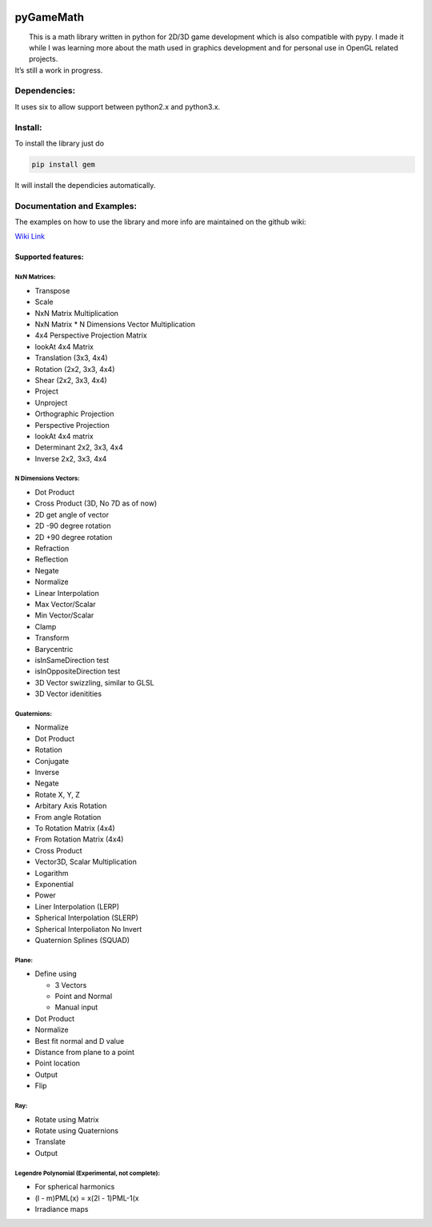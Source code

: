 |ScreenShot|

pyGameMath |Build Status| |Code Health| |Codacy Badge|
======================================================

|  This is a math library written in python for 2D/3D game development   
  which is also compatible with pypy. I made it while I was learning
  more about the math used in graphics development and for personal use
  in OpenGL related projects.
| It’s still a work in progress.

Dependencies:
-------------
It uses six to allow support between python2.x and python3.x.

Install:
--------
To install the library just do

.. code:: Python

    pip install gem

It will install the dependicies automatically.

Documentation and Examples:
---------------------------
The examples on how to use the library and more info are maintained on the github wiki:

`Wiki Link <https://github.com/explosiveduck/pyGameMath/wiki>`_

Supported features:
~~~~~~~~~~~~~~~~~~~

NxN Matrices:
'''''''''''''

-  Transpose
-  Scale
-  NxN Matrix Multiplication
-  NxN Matrix \* N Dimensions Vector Multiplication
-  4x4 Perspective Projection Matrix
-  lookAt 4x4 Matrix
-  Translation (3x3, 4x4)
-  Rotation (2x2, 3x3, 4x4)
-  Shear (2x2, 3x3, 4x4)
-  Project
-  Unproject
-  Orthographic Projection
-  Perspective Projection
-  lookAt 4x4 matrix
-  Determinant 2x2, 3x3, 4x4
-  Inverse 2x2, 3x3, 4x4

N Dimensions Vectors:
'''''''''''''''''''''

-  Dot Product
-  Cross Product (3D, No 7D as of now)
-  2D get angle of vector
-  2D -90 degree rotation
-  2D +90 degree rotation
-  Refraction
-  Reflection
-  Negate
-  Normalize
-  Linear Interpolation
-  Max Vector/Scalar
-  Min Vector/Scalar
-  Clamp
-  Transform 
-  Barycentric 
-  isInSameDirection test
-  isInOppositeDirection test
-  3D Vector swizzling, similar to GLSL
-  3D Vector idenitities

Quaternions:
''''''''''''

-  Normalize
-  Dot Product
-  Rotation
-  Conjugate
-  Inverse
-  Negate
-  Rotate X, Y, Z
-  Arbitary Axis Rotation
-  From angle Rotation
-  To Rotation Matrix (4x4)
-  From Rotation Matrix (4x4)
-  Cross Product
-  Vector3D, Scalar Multiplication
-  Logarithm
-  Exponential
-  Power
-  Liner Interpolation (LERP)
-  Spherical Interpolation (SLERP)
-  Spherical Interpoliaton No Invert
-  Quaternion Splines (SQUAD)

Plane:
''''''

-  Define using

   -  3 Vectors
   -  Point and Normal
   -  Manual input

-  Dot Product
-  Normalize
-  Best fit normal and D value
-  Distance from plane to a point
-  Point location
-  Output
-  Flip

Ray:
''''

-  Rotate using Matrix
-  Rotate using Quaternions
-  Translate
-  Output

Legendre Polynomial (Experimental, not complete):
'''''''''''''''''''''''''''''''''''''''''''''''''

-  For spherical harmonics
-  (l - m)PML(x) = x(2l - 1)PML-1(x
-  Irradiance maps

.. |ScreenShot| image:: https://raw.github.com/AlexMarinescu/pyGameMath/master/data/pyGameMathLogo.png
.. |Build Status| image:: https://travis-ci.org/explosiveduck/pyGameMath.svg?branch=master
   :target: https://travis-ci.org/explosiveduck/pyGameMath
.. |Code Health| image:: https://landscape.io/github/explosiveduck/pyGameMath/master/landscape.svg?style=flat
   :target: https://landscape.io/github/explosiveduck/pyGameMath/master
.. |Codacy Badge| image:: https://api.codacy.com/project/badge/907e4230379f40a8bedcfc0a9a0ed43c
   :target: https://www.codacy.com
